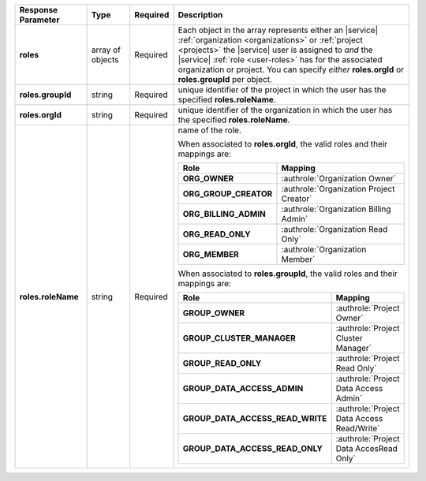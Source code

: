 .. list-table::
   :widths: 20 14 11 55
   :header-rows: 1
   :stub-columns: 1

   * - Response Parameter
     - Type
     - Required
     - Description

   * - roles
     - array of objects
     - Required
     - Each object in the array represents either an |service|
       :ref:`organization <organizations>` or
       :ref:`project <projects>` the |service| user is assigned to
       *and* the |service| :ref:`role <user-roles>` has for
       the associated organization or project. You can specify *either*
       **roles.orgId** or **roles.groupId** per object.

   * - roles.groupId
     - string
     - Required
     - unique identifier of the project in which the user has the
       specified **roles.roleName**.

   * - roles.orgId
     - string
     - Required
     - unique identifier of the organization in which the user has the
       specified **roles.roleName**.

   * - roles.roleName
     - string
     - Required
     - name of the role.

       When associated to **roles.orgId**, the valid roles and their
       mappings are:

       .. list-table::
          :widths: 20 80
          :header-rows: 1
          :stub-columns: 1

          * - Role
            - Mapping

          * - ORG_OWNER
            - :authrole:`Organization Owner`
          * - ORG_GROUP_CREATOR
            - :authrole:`Organization Project Creator`
          * - ORG_BILLING_ADMIN
            - :authrole:`Organization Billing Admin`
          * - ORG_READ_ONLY
            - :authrole:`Organization Read Only`
          * - ORG_MEMBER
            - :authrole:`Organization Member`

       When associated to **roles.groupId**, the valid roles and their
       mappings are:

       .. list-table::
          :widths: 20 80
          :header-rows: 1
          :stub-columns: 1

          * - Role
            - Mapping

          * - GROUP_OWNER
            - :authrole:`Project Owner`
          * - GROUP_CLUSTER_MANAGER
            - :authrole:`Project Cluster Manager`
          * - GROUP_READ_ONLY
            - :authrole:`Project Read Only`
          * - GROUP_DATA_ACCESS_ADMIN
            - :authrole:`Project Data Access Admin`
          * - GROUP_DATA_ACCESS_READ_WRITE
            - :authrole:`Project Data Access Read/Write`
          * - GROUP_DATA_ACCESS_READ_ONLY
            - :authrole:`Project Data AccesRead Only`

